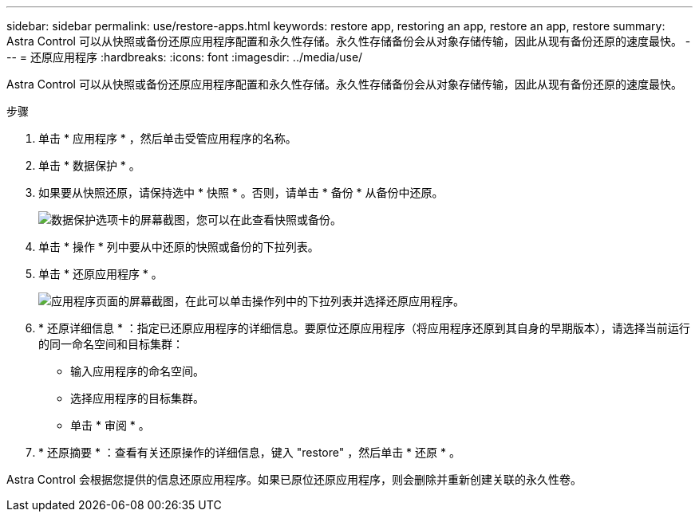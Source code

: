 ---
sidebar: sidebar 
permalink: use/restore-apps.html 
keywords: restore app, restoring an app, restore an app, restore 
summary: Astra Control 可以从快照或备份还原应用程序配置和永久性存储。永久性存储备份会从对象存储传输，因此从现有备份还原的速度最快。 
---
= 还原应用程序
:hardbreaks:
:icons: font
:imagesdir: ../media/use/


[role="lead"]
Astra Control 可以从快照或备份还原应用程序配置和永久性存储。永久性存储备份会从对象存储传输，因此从现有备份还原的速度最快。

.步骤
. 单击 * 应用程序 * ，然后单击受管应用程序的名称。
. 单击 * 数据保护 * 。
. 如果要从快照还原，请保持选中 * 快照 * 。否则，请单击 * 备份 * 从备份中还原。
+
image:screenshot-restore-snapshot-or-backup.gif["数据保护选项卡的屏幕截图，您可以在此查看快照或备份。"]

. 单击 * 操作 * 列中要从中还原的快照或备份的下拉列表。
. 单击 * 还原应用程序 * 。
+
image:screenshot-restore-app.gif["应用程序页面的屏幕截图，在此可以单击操作列中的下拉列表并选择还原应用程序。"]

. * 还原详细信息 * ：指定已还原应用程序的详细信息。要原位还原应用程序（将应用程序还原到其自身的早期版本），请选择当前运行的同一命名空间和目标集群：
+
** 输入应用程序的命名空间。
** 选择应用程序的目标集群。
** 单击 * 审阅 * 。


. * 还原摘要 * ：查看有关还原操作的详细信息，键入 "restore" ，然后单击 * 还原 * 。


Astra Control 会根据您提供的信息还原应用程序。如果已原位还原应用程序，则会删除并重新创建关联的永久性卷。
